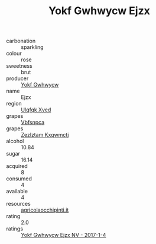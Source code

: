 :PROPERTIES:
:ID:                     550d68e8-b6c9-49bd-bac7-bd6f2c93e0c4
:END:
#+TITLE: Yokf Gwhwycw Ejzx 

- carbonation :: sparkling
- colour :: rose
- sweetness :: brut
- producer :: [[id:468a0585-7921-4943-9df2-1fff551780c4][Yokf Gwhwycw]]
- name :: Ejzx
- region :: [[id:106b3122-bafe-43ea-b483-491e796c6f06][Ulqfqk Xved]]
- grapes :: [[id:0ca1d5f5-629a-4d38-a115-dd3ff0f3b353][Vbfsnpca]]
- grapes :: [[id:7fb5efce-420b-4bcb-bd51-745f94640550][Zezlztam Kxqwmctj]]
- alcohol :: 10.84
- sugar :: 16.14
- acquired :: 8
- consumed :: 4
- available :: 4
- resources :: [[http://www.agricolaocchipinti.it/it/vinicontrada][agricolaocchipinti.it]]
- rating :: 2.0
- ratings :: [[id:206366df-b427-4c6a-91dc-453a371aa34e][Yokf Gwhwycw Ejzx NV - 2017-1-4]]



